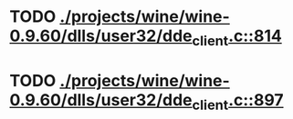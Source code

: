 * TODO [[view:./projects/wine/wine-0.9.60/dlls/user32/dde_client.c::face=ovl-face1::linb=814::colb=8::cole=9][ ./projects/wine/wine-0.9.60/dlls/user32/dde_client.c::814]]
* TODO [[view:./projects/wine/wine-0.9.60/dlls/user32/dde_client.c::face=ovl-face1::linb=897::colb=8::cole=9][ ./projects/wine/wine-0.9.60/dlls/user32/dde_client.c::897]]
